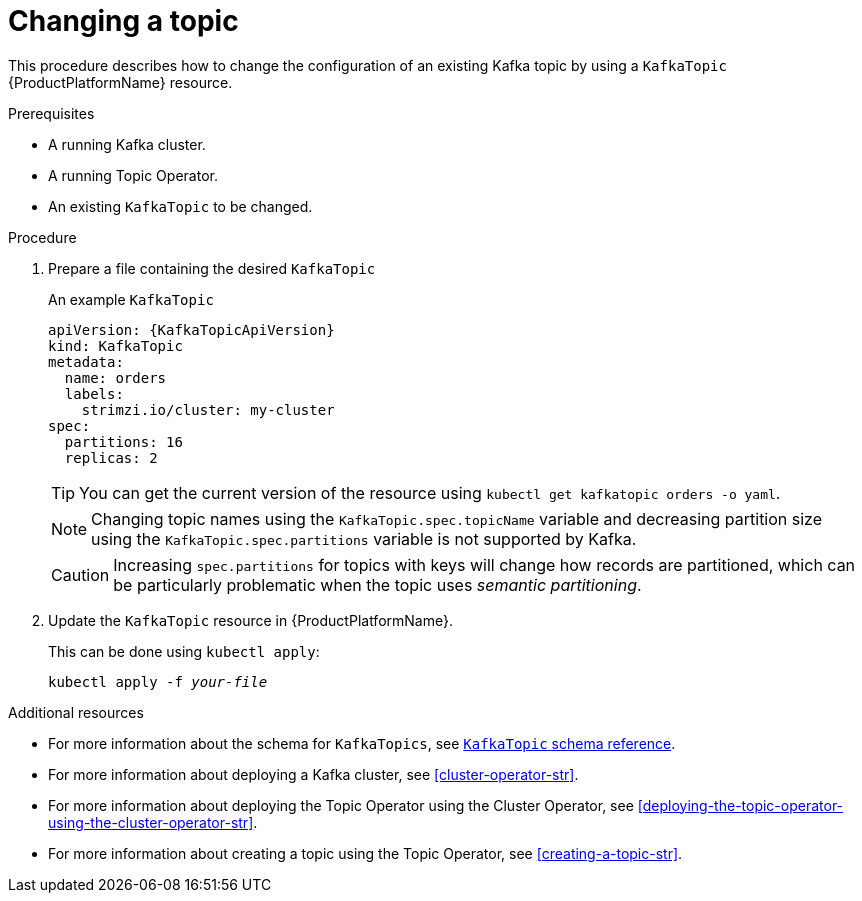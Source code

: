 // Module included in the following assemblies:
//
// assembly-using-the-topic-operator.adoc

[id='changing-a-topic-{context}']
= Changing a topic

This procedure describes how to change the configuration of an existing Kafka topic by using a `KafkaTopic` {ProductPlatformName} resource.

.Prerequisites

* A running Kafka cluster.
* A running Topic Operator.
* An existing `KafkaTopic` to be changed.

.Procedure

. Prepare a file containing the desired `KafkaTopic`
+
.An example `KafkaTopic`
[source,yaml,subs="attributes+"]
----
apiVersion: {KafkaTopicApiVersion}
kind: KafkaTopic
metadata:
  name: orders
  labels:
    strimzi.io/cluster: my-cluster
spec:
  partitions: 16
  replicas: 2
----
+
TIP: You can get the current version of the resource using `kubectl get kafkatopic orders -o yaml`.
+
NOTE: Changing topic names using the `KafkaTopic.spec.topicName` variable and decreasing partition size using the `KafkaTopic.spec.partitions` variable is not supported by Kafka.
+
CAUTION: Increasing `spec.partitions` for topics with keys will change how records are partitioned, which can be particularly problematic when the topic uses _semantic partitioning_.

. Update the `KafkaTopic` resource in {ProductPlatformName}.
+
This can be done using `kubectl apply`:
+
[source,shell,subs="+quotes,attributes+"]
kubectl apply -f _your-file_

.Additional resources
* For more information about the schema for `KafkaTopics`, see xref:type-KafkaTopic-reference[`KafkaTopic` schema reference].
* For more information about deploying a Kafka cluster, see xref:cluster-operator-str[].
* For more information about deploying the Topic Operator using the Cluster Operator, see xref:deploying-the-topic-operator-using-the-cluster-operator-str[].
* For more information about creating a topic using the Topic Operator, see xref:creating-a-topic-str[].
